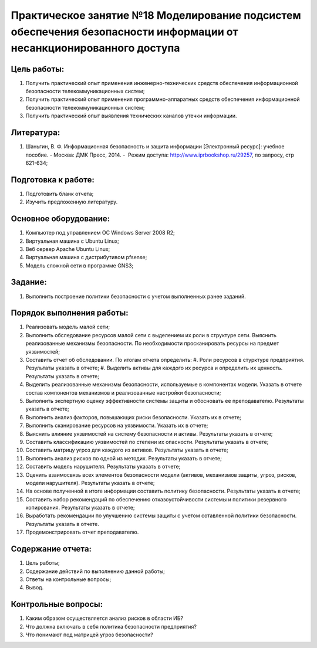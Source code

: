 Практическое занятие №18 Моделирование подсистем обеспечения безопасности информации от несанкционированного доступа
====================================================================================================================

Цель работы:
------------

#. Получить практический опыт применения инженерно-технических средств обеспечения информационной безопасности телекоммуникационных систем;
#. Получить практический опыт применения программно-аппаратных средств обеспечения информационной безопасности телекоммуникационных систем;
#. Получить практический опыт выявления технических каналов утечки информации.

Литература:
-----------

#. Шаньгин, В. Ф. Информационная безопасность и защита информации [Электронный ресурс]: учебное пособие. - Москва: ДМК Пресс, 2014. -  Режим доступа: http://www.iprbookshop.ru/29257, по запросу, стр 621-634;

Подготовка к работе:
--------------------

#. Подготовить бланк отчета;
#. Изучить предложенную литературу.

Основное оборудование:
----------------------

#. Компьютер под управлением ОС Windows Server 2008 R2;
#. Виртуальная машина с Ubuntu Linux;
#. Веб сервер Apache  Ubuntu Linux;
#. Виртуальная машина с дистрибутивом pfsense;
#. Модель сложной сети в программе GNS3;

Задание:
--------

#. Выполнить построение политики безопасности с учетом выполненных ранее заданий.

Порядок выполнения работы:
--------------------------

#. Реализовать модель малой сети; 
#. Выполнить обследование ресурсов малой сети с выделением их роли в структуре сети. Выяснить реализованные механизмы безопасности. По необходимости просканировать ресурсы на предмет уязвимостей;
#. Составить отчет об обследовании. По итогам отчета определить:
   #. Роли ресурсов в стурктуре предприятия. Результаты указать в отчете;
   #. Выделить активы для каждого их ресурса и определить их ценность. Результаты указать в отчете;
#. Выделить реализованные механизмы безопасности, используемые в компонентах модели. Указать в отчете состав компонентов механизмов и реализованные настройки безопасности;
#. Выполнить экспертную оценку эффективности системы защиты и обосновать ее преподавателю. Результаты указать в отчете;
#. Выполнить анализ факторов, повышающих риски безопасности. Указать их в отчете;
#. Выполнить сканирование ресурсов на уязвимости. Указать их в отчете;
#. Выяснить влияние уязвимостей на систему безопасности и активы. Результаты указать в отчете;
#. Составить классификацию уязвимостей по степени их опасности. Результаты указать в отчете;
#. Составить матрицу угроз для каждого из активов. Результаты указать в отчете;
#. Выполнить анализ рисков по одной из методик. Результаты указать в отчете;
#. Составить модель нарушителя. Результаты указать в отчете;
#. Оценить взаимосвязь всех элементов безопасности модели (активов, механизмов защиты, угроз, рисков, модели нарушителя). Результаты указать в отчете;
#. На основе полученной в итоге информации составить политику безопасности. Результаты указать в отчете;
#. Составить набор рекомендаций по обеспечению отказоустойчивости системы и политики резервного копирования. Результаты указать в отчете;
#. Выработать рекомендации по улучшению системы защиты с учетом сотавленной политики безопасности. Результаты указать в отчете.
#. Продемонстрировать отчет преподавателю.

Содержание отчета:
------------------

#. Цель работы;
#. Содержание действий по выполнению данной работы;
#. Ответы на контрольные вопросы;
#. Вывод.

Контрольные вопросы:
--------------------

#. Каким образом осуществляется анализ рисков в области ИБ?
#. Что должна включать в себя политика безопасности предприятия?
#. Что понимают под матрицей угроз безопасности?

